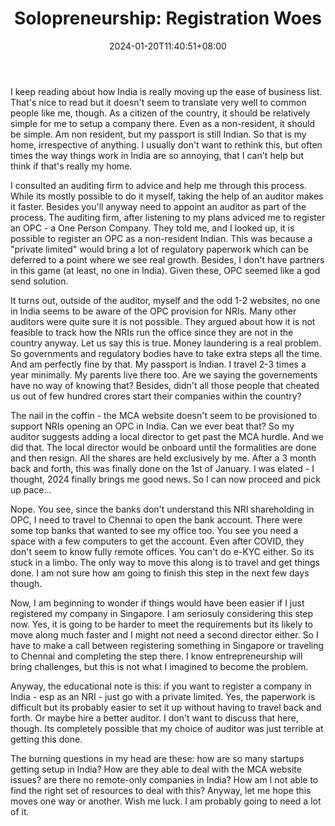 #+TITLE: Solopreneurship: Registration Woes
#+DATE: 2024-01-20T11:40:51+08:00
#+DRAFT: nil
#+CATEGORIES[]: entrepreneurship
#+TAGS[]: entrepreneurship, solopreneurship
#+DESCRIPTION: It is extremely hard for an NRI to setup a company in India. This post is part rant, part education.

I keep reading about how India is really moving up the ease of business list. That's nice to read but it doesn't seem to translate very well to common people like me, though. As a citizen of the country, it should be relatively simple for me to setup a company there. Even as a non-resident, it should be simple. Am non resident, but my passport is still Indian. So that is my home, irrespective of anything. I usually don't want to rethink this, but often times the way things work in India are so annoying, that I can't help but think if that's really my home.

I consulted an auditing firm to advice and help me through this process. While its mostly possible to do it myself, taking the help of an auditor makes it faster. Besides you'll anyway need to appoint an auditor as part of the process. The auditing firm, after listening to my plans adviced me to register an OPC - a One Person Company. They told me, and I looked up, it is possible to register an OPC as a non-resident Indian. This was because a "private limited" would bring a lot of regulatory paperwork which can be deferred to a point where we see real growth. Besides, I don't have partners in this game (at least, no one in India). Given these, OPC seemed like a god send solution.

It turns out, outside of the auditor, myself and the odd 1-2 websites, no one in India seems to be aware of the OPC provision for NRIs. Many other auditors were quite sure it is not possible. They argued about how it is not feasible to track how the NRIs run the office since they are not in the country anyway. Let us say this is true. Money laundering is a real problem. So governments and regulatory bodies have to take extra steps all the time. And am perfectly fine by that. My passport is Indian. I travel 2-3 times a year minimally. My parents live there too. Are we saying the governements have no way of knowing that? Besides, didn't all those people that cheated us out of few hundred crores start their companies within the country?

The nail in the coffin - the MCA website doesn't seem to be provisioned to support NRIs opening an OPC in India. Can we ever beat that? So my auditor suggests adding a local director to get past the MCA hurdle. And we did that. The local director would be onboard until the formalities are done and then resign. All the shares are held exclusively by me. After a 3 month back and forth, this was finally done on the 1st of January. I was elated - I thought, 2024 finally brings me good news. So I can now proceed and pick up pace...

Nope. You see, since the banks don't understand this NRI shareholding in OPC, I need to travel to Chennai to open the bank account. There were some top banks that wanted to see my office too. You see you need a space with a few computers to get the account. Even after COVID, they don't seem to know fully remote offices. You can't do e-KYC either. So its stuck in a limbo. The only way to move this along is to travel and get things done. I am not sure how am going to finish this step in the next few days though.

Now, I am beginning to wonder if things would have been easier if I just registered my company in Singapore. I am seriosuly considering this step now. Yes, it is going to be harder to meet the requirements but its likely to move along much faster and I might not need a second director either. So I have to make a call between registering something in Singapore or traveling to Chennai and completing the step there. I know entrepreneurship will bring challenges, but this is not what I imagined to become the problem.

Anyway, the educational note is this: if you want to register a company in India - esp as an NRI - just go with a private limited. Yes, the paperwork is difficult but its probably easier to set it up without having to travel back and forth. Or maybe hire a better auditor. I don't want to discuss that here, though. Its completely possible that my choice of auditor was just terrible at getting this done.

The burning questions in my head are these: how are so many startups getting setup in India? How are they able to deal with the MCA website issues? are there no remote-only companies in India? How am I not able to find the right set of resources to deal with this? Anyway, let me hope this moves one way or another. Wish me luck. I am probably going to need a lot of it.
